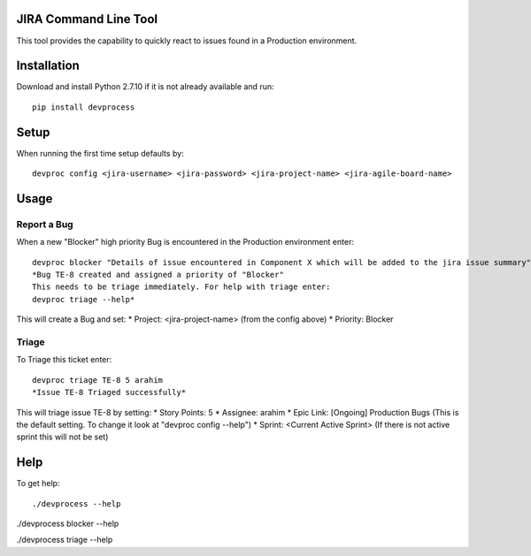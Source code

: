 JIRA Command Line Tool
=======================

This tool provides the capability to quickly react to issues found in a Production environment.

Installation
============

Download and install Python 2.7.10 if it is not already available and run::

    pip install devprocess


Setup
=====

When running the first time setup defaults by::

    devproc config <jira-username> <jira-password> <jira-project-name> <jira-agile-board-name>

Usage
=====

Report a Bug
------------
When a new "Blocker" high priority Bug is encountered in the Production environment enter::

    devproc blocker "Details of issue encountered in Component X which will be added to the jira issue summary"
    *Bug TE-8 created and assigned a priority of "Blocker"
    This needs to be triage immediately. For help with triage enter:
    devproc triage --help*

This will create a Bug and set:
* Project: <jira-project-name> (from the config above)
* Priority: Blocker

Triage
------

To Triage this ticket enter::

    devproc triage TE-8 5 arahim
    *Issue TE-8 Triaged successfully*

This will triage issue TE-8 by setting:
* Story Points: 5
* Assignee: arahim
* Epic Link: [Ongoing] Production Bugs (This is the default setting. To change it look at "devproc config --help")
* Sprint: <Current Active Sprint> (If there is not active sprint this will not be set)

Help
====

To get help::

./devprocess --help

./devprocess blocker --help

./devprocess triage --help
